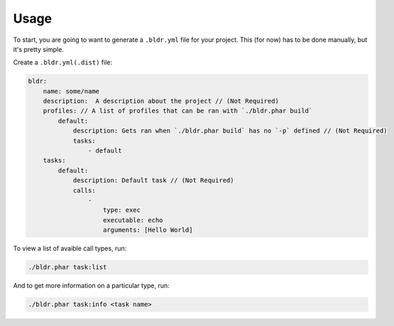 Usage
^^^^^


To start, you are going to want to generate a ``.bldr.yml`` file for your project. This (for now) has to be done manually, but
it's pretty simple.

Create a ``.bldr.yml(.dist)`` file:

.. code-block:: yaml

    bldr:
        name: some/name
        description:  A description about the project // (Not Required)
        profiles: // A list of profiles that can be ran with `./bldr.phar build`
            default:
                description: Gets ran when `./bldr.phar build` has no `-p` defined // (Not Required)
                tasks:
                    - default
        tasks:
            default:
                description: Default task // (Not Required)
                calls:
                    -
                        type: exec
                        executable: echo
                        arguments: [Hello World]

To view a list of avaible call types, run:

.. code-block:: shell

    ./bldr.phar task:list

And to get more information on a particular type, run:

.. code-block:: shell

    ./bldr.phar task:info <task name>
